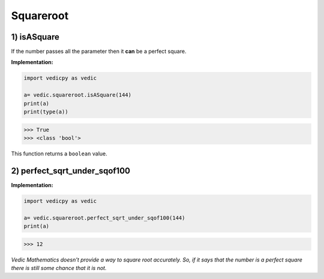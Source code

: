 .. _squareroot:

============
Squareroot
============

1) isASquare
---------------------------------

.. image:: screenshot/squareroot.png
   :alt: squareroot example

If the number passes all the parameter then it **can** be a perfect square.

**Implementation:**

.. code-block:: python

    import vedicpy as vedic

    a= vedic.squareroot.isASquare(144)
    print(a)
    print(type(a))

>>> True
>>> <class 'bool'>

This function returns a ``boolean`` value.

2) perfect_sqrt_under_sqof100
---------------------------------

.. image:: screenshot/squareroot_1.png
   :alt: squareroot example


.. image:: screenshot/squareroot_2.png
   :alt: squareroot example


**Implementation:**

.. code-block:: python

    import vedicpy as vedic

    a= vedic.squareroot.perfect_sqrt_under_sqof100(144)
    print(a)

>>> 12

`Vedic Mathematics doesn't provide a way to square root accurately. So, if it says that the number is a perfect square there is still some chance that it is not.`

